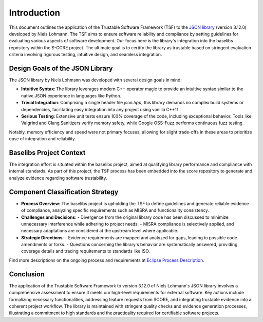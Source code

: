 ..
   # *******************************************************************************
   # Copyright (c) 2025 Contributors to the Eclipse Foundation
   #
   # See the NOTICE file(s) distributed with this work for additional
   # information regarding copyright ownership.
   #
   # This program and the accompanying materials are made available under the
   # terms of the Apache License Version 2.0 which is available at
   # https://www.apache.org/licenses/LICENSE-2.0
   #
   # SPDX-License-Identifier: Apache-2.0
   # *******************************************************************************

.. _introduction:

Introduction
========================================================

This document outlines the application of the Trustable Software Framework (TSF) to the `JSON library <https://github.com/nlohmann/json>`_ (version 3.12.0) developed by Niels Lohmann. The TSF aims to ensure software reliability and compliance by setting guidelines for evaluating various aspects of software development. Our focus here is the library's integration into the baselibs repository within the S-CORE project. The ultimate goal is to certify the library as trustable based on stringent evaluation criteria involving rigorous testing, intuitive design, and seamless integration.

Design Goals of the JSON Library
--------------------------------

The JSON library by Niels Lohmann was developed with several design goals in mind:

- **Intuitive Syntax**: The library leverages modern C++ operator magic to provide an intuitive syntax similar to the native JSON experience in languages like Python.

- **Trivial Integration**: Comprising a single header file `json.hpp`, this library demands no complex build systems or dependencies, facilitating easy integration into any project using vanilla C++11.

- **Serious Testing**: Extensive unit tests ensure 100% coverage of the code, including exceptional behavior. Tools like Valgrind and Clang Sanitizers verify memory safety, while Google OSS-Fuzz performs continuous fuzz testing.

Notably, memory efficiency and speed were not primary focuses, allowing for slight trade-offs in these areas to prioritize ease of integration and reliability.

Baselibs Project Context
------------------------

The integration effort is situated within the baselibs project, aimed at qualifying library performance and compliance with internal standards. As part of this project, the TSF process has been embedded into the score repository to generate and analyze evidence regarding software trustability.

Component Classification Strategy
-----------------------------------

- **Process Overview**: The baselibs project is upholding the TSF to define guidelines and generate reliable evidence of compliance, analyzing specific requirements such as MISRA and functionality consistency.

- **Challenges and Decisions**:
  - Divergence from the original library code has been discussed to minimize unnecessary interference while adhering to project needs.
  - MISRA compliance is selectively applied, and necessary adaptations are considered at the upstream level where applicable.

- **Strategic Directions**:
  - Evidence requirements are mapped and analyzed for gaps, leading to possible code amendments or forks.
  - Questions concerning the library's behavior are systematically answered, providing coverage details and tracing requirements to standards like ISO.

Find more descriptions on the ongoing process and requirements at `Eclipse Process Description <https://eclipse-score.github.io/process_description/main/trustable/index.html>`_.

Conclusion
----------

The application of the Trustable Software Framework to version 3.12.0 of Niels Lohmann's JSON library involves a comprehensive assessment to ensure it meets our high-level requirements for external software. Key actions include formalizing necessary functionalities, addressing feature requests from SCORE, and integrating trustable evidence into a coherent project workflow. The library is maintained with stringent quality checks and evidence generation processes, illustrating a commitment to high standards and the practicality required for certifiable software projects.

